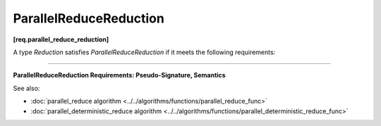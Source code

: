 .. SPDX-FileCopyrightText: 2019-2020 Intel Corporation
..
.. SPDX-License-Identifier: CC-BY-4.0

=======================
ParallelReduceReduction
=======================
**[req.parallel_reduce_reduction]**

A type `Reduction` satisfies `ParallelReduceReduction` if it meets the following requirements:

-----------------------------------------------------------------------------------------------------

**ParallelReduceReduction Requirements: Pseudo-Signature, Semantics**

.. cpp:function:: Value Reduction::operator()(Value&& x, Value&& y) const

    Combines the results ``x`` and ``y``.
    The ``Value`` type must be the same as the corresponding template parameter for the 
    :doc:`parallel_reduce algorithm <../../algorithms/functions/parallel_reduce_func>`.

See also:

* :doc:`parallel_reduce algorithm <../../algorithms/functions/parallel_reduce_func>`
* :doc:`parallel_deterministic_reduce algorithm <../../algorithms/functions/parallel_deterministic_reduce_func>`
